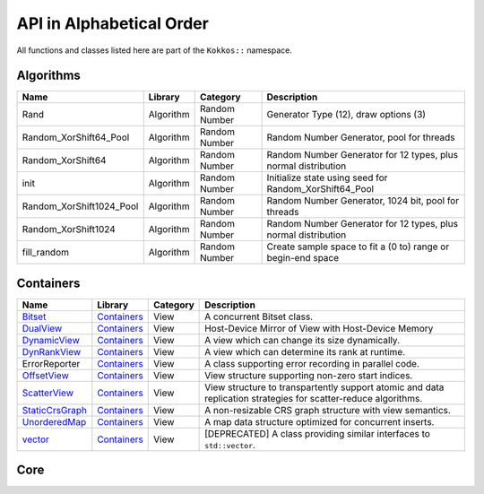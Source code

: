 API in Alphabetical Order
=========================

All functions and classes listed here are part of the ``Kokkos::`` namespace.

Algorithms
----------

+--------------------------+-----------+---------------+----------------------------------------------------------------+
| Name                     | Library   | Category      | Description                                                    |
+==========================+===========+===============+================================================================+
| Rand                     | Algorithm | Random Number | Generator Type (12), draw options (3)                          |
+--------------------------+-----------+---------------+----------------------------------------------------------------+
| Random_XorShift64_Pool   | Algorithm | Random Number | Random Number Generator, pool for threads                      |
+--------------------------+-----------+---------------+----------------------------------------------------------------+
| Random_XorShift64        | Algorithm | Random Number | Random Number Generator for 12 types, plus normal distribution |
+--------------------------+-----------+---------------+----------------------------------------------------------------+
| init                     | Algorithm | Random Number | Initialize state using seed for Random_XorShift64_Pool         |
+--------------------------+-----------+---------------+----------------------------------------------------------------+
| Random_XorShift1024_Pool | Algorithm | Random Number | Random Number Generator, 1024 bit, pool for threads            |
+--------------------------+-----------+---------------+----------------------------------------------------------------+
| Random_XorShift1024      | Algorithm | Random Number | Random Number Generator for 12 types, plus normal distribution |
+--------------------------+-----------+---------------+----------------------------------------------------------------+
| fill_random              | Algorithm | Random Number | Create sample space to fit a (0 to) range or begin-end space   |
+--------------------------+-----------+---------------+----------------------------------------------------------------+

Containers
----------

+----------------------------------------------------+---------------------------------------+----------+----------------------------------------------------------------------------------------------------------------+
| Name                                               | Library                               | Category | Description                                                                                                    |
+====================================================+=======================================+==========+================================================================================================================+
| `Bitset <containers/Bitset.html>`_                 | `Containers <containers-index.html>`_ | View     | A concurrent Bitset class.                                                                                     |
+----------------------------------------------------+---------------------------------------+----------+----------------------------------------------------------------------------------------------------------------+
| `DualView <containers/DualView.html>`_             | `Containers <containers-index.html>`_ | View     | Host-Device Mirror of View with Host-Device Memory                                                             |
+----------------------------------------------------+---------------------------------------+----------+----------------------------------------------------------------------------------------------------------------+
| `DynamicView <containers/DynamicView.html>`_       | `Containers <containers-index.html>`_ | View     | A view which can change its size dynamically.                                                                  |
+----------------------------------------------------+---------------------------------------+----------+----------------------------------------------------------------------------------------------------------------+
| `DynRankView <containers/DynRankView.html>`_       | `Containers <containers-index.html>`_ | View     | A view which can determine its rank at runtime.                                                                |
+----------------------------------------------------+---------------------------------------+----------+----------------------------------------------------------------------------------------------------------------+
| ErrorReporter                                      | `Containers <containers-index.html>`_ | View     | A class supporting error recording in parallel code.                                                           |
+----------------------------------------------------+---------------------------------------+----------+----------------------------------------------------------------------------------------------------------------+
| `OffsetView <containers/Offset-View.html>`_        | `Containers <containers-index.html>`_ | View     | View structure supporting non-zero start indices.                                                              |
+----------------------------------------------------+---------------------------------------+----------+----------------------------------------------------------------------------------------------------------------+
| `ScatterView <containers/ScatterView.html>`_       | `Containers <containers-index.html>`_ | View     | View structure to transpartently support atomic and data replication strategies for scatter-reduce algorithms. |
+----------------------------------------------------+---------------------------------------+----------+----------------------------------------------------------------------------------------------------------------+
| `StaticCrsGraph <containers/StaticCrsGraph.html>`_ | `Containers <containers-index.html>`_ | View     | A non-resizable CRS graph structure with view semantics.                                                       |
+----------------------------------------------------+---------------------------------------+----------+----------------------------------------------------------------------------------------------------------------+
| `UnorderedMap <containers/Unordered-Map.html>`_    | `Containers <containers-index.html>`_ | View     | A map data structure optimized for concurrent inserts.                                                         |
+----------------------------------------------------+---------------------------------------+----------+----------------------------------------------------------------------------------------------------------------+
| `vector <containers/vector.html>`_                 | `Containers <containers-index.html>`_ | View     | [DEPRECATED] A class providing similar interfaces to ``std::vector``.                                          |
+----------------------------------------------------+---------------------------------------+----------+----------------------------------------------------------------------------------------------------------------+

Core
----

.. |SubviewType| replace:: Subview
.. _SubviewType: core/view/Subview_type.html

+--------------------------------------------------------------------------------------+---------------------------+------------------------------------------------------------------------+-----------------------------------------------------------------------------------------------------------------------------------------+
| Name                                                                                 | Library                   | Category                                                               | Description                                                                                                                             |
+======================================================================================+===========================+========================================================================+=========================================================================================================================================+
| `abort <core/utilities/abort.html>`_                                                 | `Core <core-index.html>`_ | `Utilities <core/Utilities.html>`_                                     | Causes abnormal program termination.                                                                                                    |
+--------------------------------------------------------------------------------------+---------------------------+------------------------------------------------------------------------+-----------------------------------------------------------------------------------------------------------------------------------------+
| `ALL <core/utilities/all.html>`_                                                     | `Core <core-index.html>`_ | `Utilities <core/Utilities.html>`_                                     | Selects all elements in a dimension.                                                                                                    |
+--------------------------------------------------------------------------------------+---------------------------+------------------------------------------------------------------------+-----------------------------------------------------------------------------------------------------------------------------------------+
| `atomic_exchange <core/atomics/atomic_exchange.html>`_                               | `Core <core-index.html>`_ | `Atomic-Operations <core/atomics.html>`_                               | Atomic operation which exchanges a value and returns the old.                                                                           |
+--------------------------------------------------------------------------------------+---------------------------+------------------------------------------------------------------------+-----------------------------------------------------------------------------------------------------------------------------------------+
| `atomic_compare_exchange <core/atomics/atomic_compare_exchange.html>`_               | `Core <core-index.html>`_ | `Atomic-Operations <core/atomics.html>`_                               | Atomic operation which exchanges a value only if the old value matches a comparison value and returns the old value.                    |
+--------------------------------------------------------------------------------------+---------------------------+------------------------------------------------------------------------+-----------------------------------------------------------------------------------------------------------------------------------------+
| `atomic_compare_exchange_strong <core/atomics/atomic_compare_exchange_strong.html>`_ | `Core <core-index.html>`_ | `Atomic-Operations <core/atomics.html>`_                               | Atomic operation which exchanges a value only if the old value matches a comparison value and returns true if the exchange is executed. |
+--------------------------------------------------------------------------------------+---------------------------+------------------------------------------------------------------------+-----------------------------------------------------------------------------------------------------------------------------------------+
| `atomic_load <core/atomics/atomic_load.html>`_                                       | `Core <core-index.html>`_ | `Atomic-Operations <core/atomics.html>`_                               | Atomic operation which loads a value.                                                                                                   |
+--------------------------------------------------------------------------------------+---------------------------+------------------------------------------------------------------------+-----------------------------------------------------------------------------------------------------------------------------------------+
| `atomic_\[op\] <core/atomics/atomic_op.html>`_                                       | `Core <core-index.html>`_ | `Atomic-Operations <core/atomics.html>`_                               | Atomic operation which don't return anything.                                                                                           |
+--------------------------------------------------------------------------------------+---------------------------+------------------------------------------------------------------------+-----------------------------------------------------------------------------------------------------------------------------------------+
| `atomic_fetch_\[op\] <core/atomics/atomic_fetch_op.html>`_                           | `Core <core-index.html>`_ | `Atomic-Operations <core/atomics.html>`_                               | Various atomic operations which return the old value.                                                                                   |
+--------------------------------------------------------------------------------------+---------------------------+------------------------------------------------------------------------+-----------------------------------------------------------------------------------------------------------------------------------------+
| `atomic_\[op\]_fetch <core/atomics/atomic_op_fetch.html>`_                           | `Core <core-index.html>`_ | `Atomic-Operations <core/atomics.html>`_                               | Various atomic operations which return the updated value.                                                                               |
+--------------------------------------------------------------------------------------+---------------------------+------------------------------------------------------------------------+-----------------------------------------------------------------------------------------------------------------------------------------+
| `atomic_store <core/atomics/atomic_store.html>`_                                     | `Core <core-index.html>`_ | `Atomic-Operations <core/atomics.html>`_                               | Atomic operation which stores a value.                                                                                                  |
+--------------------------------------------------------------------------------------+---------------------------+------------------------------------------------------------------------+-----------------------------------------------------------------------------------------------------------------------------------------+
| `BAnd <core/builtinreducers/BAnd.html>`_                                             | `Core <core-index.html>`_ | `Atomic-Operations <core/atomics.html>`_                               | Reducer for Binary 'And' reduction                                                                                                      |
+--------------------------------------------------------------------------------------+---------------------------+------------------------------------------------------------------------+-----------------------------------------------------------------------------------------------------------------------------------------+
| `BOr <core/builtinreducers/BOr.html>`_                                               | `Core <core-index.html>`_ | `Atomic-Operations <core/atomics.html>`_                               | Reducer for Binary 'Or' reduction                                                                                                       |
+--------------------------------------------------------------------------------------+---------------------------+------------------------------------------------------------------------+-----------------------------------------------------------------------------------------------------------------------------------------+
| `complex <core/utilities/complex.html>`_                                             | `Core <core-index.html>`_ | `STL Compatibility <core/STL-Compatibility.html>`_                     | Complex numbers which work on host and device                                                                                           |
+--------------------------------------------------------------------------------------+---------------------------+------------------------------------------------------------------------+-----------------------------------------------------------------------------------------------------------------------------------------+
| `(X)create_mirror <core/view/create_mirror.html>`_                                   | `Core <core-index.html>`_ | `View and related <core/View.html>`_                                   | Mirror Host data to Device data                                                                                                         |
+--------------------------------------------------------------------------------------+---------------------------+------------------------------------------------------------------------+-----------------------------------------------------------------------------------------------------------------------------------------+
| `(X)create_mirror_view <core/view/create_mirror.html>`_                              | `Core <core-index.html>`_ | `View and related <core/View.html>`_                                   | Mirror Host data to Device data                                                                                                         |
+--------------------------------------------------------------------------------------+---------------------------+------------------------------------------------------------------------+-----------------------------------------------------------------------------------------------------------------------------------------+
| `Cuda <core/execution_spaces.html#kokkos-cuda>`_                                     | `Core <core-index.html>`_ | `Spaces <core/Spaces.html>`_                                           | The CUDA Execution Space.                                                                                                               |
+--------------------------------------------------------------------------------------+---------------------------+------------------------------------------------------------------------+-----------------------------------------------------------------------------------------------------------------------------------------+
| `CudaSpace <core/memory_spaces.html#kokkos-cudaspace>`_                              | `Core <core-index.html>`_ | `Spaces <core/Spaces.html>`_                                           | The primary CUDA Memory Space.                                                                                                          |
+--------------------------------------------------------------------------------------+---------------------------+------------------------------------------------------------------------+-----------------------------------------------------------------------------------------------------------------------------------------+
| `CudaUVMSpace <core/memory_spaces.html#kokkos-cudauvmspace>`_                        | `Core <core-index.html>`_ | `Spaces <core/Spaces.html>`_                                           | The CUDA Memory Space providing access to unified memory page migratable allocations.                                                   |
+--------------------------------------------------------------------------------------+---------------------------+------------------------------------------------------------------------+-----------------------------------------------------------------------------------------------------------------------------------------+
| `CudaHostPinnedSpace <core/memory_spaces.html#kokkos-cudahostpinnedspace>`_          | `Core <core-index.html>`_ | `Spaces <core/Spaces.html>`_                                           | The CUDA Memrory Space providing access to host pinned GPU-accessible host memory.                                                      |
+--------------------------------------------------------------------------------------+---------------------------+------------------------------------------------------------------------+-----------------------------------------------------------------------------------------------------------------------------------------+
| `deep_copy <core/view/deep_copy.html>`_                                              | `Core <core-index.html>`_ | `View and related <core/View.html>`_                                   | Copy Views                                                                                                                              |
+--------------------------------------------------------------------------------------+---------------------------+------------------------------------------------------------------------+-----------------------------------------------------------------------------------------------------------------------------------------+
| `ExecutionPolicy Concept <core/policies/ExecutionPolicyConcept.html>`_               | `Core <core-index.html>`_ | `Execution Policies <core/Execution-Policies.html>`_                   | Concept for execution policies.                                                                                                         |
+--------------------------------------------------------------------------------------+---------------------------+------------------------------------------------------------------------+-----------------------------------------------------------------------------------------------------------------------------------------+
| `ExecutionSpace concept <core/execution_spaces.html#kokkos-executionspaceconcept>`_  | `Core <core-index.html>`_ | `Spaces <core/Spaces.html>`_                                           | Concept for execution spaces.                                                                                                           |
+--------------------------------------------------------------------------------------+---------------------------+------------------------------------------------------------------------+-----------------------------------------------------------------------------------------------------------------------------------------+
| `fence <core/parallel-dispatch/fence.html>`_                                         | `Core <core-index.html>`_ |                                                                        | Fences execution spaces.                                                                                                                |
+--------------------------------------------------------------------------------------+---------------------------+------------------------------------------------------------------------+-----------------------------------------------------------------------------------------------------------------------------------------+
| `finalize <core/initialize_finalize/finalize.html>`_                                 | `Core <core-index.html>`_ | `Initialization and Finalization <core/Initialize-and-Finalize.html>`_ | function to finalize Kokkos                                                                                                             |
+--------------------------------------------------------------------------------------+---------------------------+------------------------------------------------------------------------+-----------------------------------------------------------------------------------------------------------------------------------------+
| `HostSpace <core/memory_spaces.html#kokkos-hostspace>`_                              | `Core <core-index.html>`_ | `Spaces <core/Spaces.html>`_                                           | The primary Host Memory Space.                                                                                                          |
+--------------------------------------------------------------------------------------+---------------------------+------------------------------------------------------------------------+-----------------------------------------------------------------------------------------------------------------------------------------+
| `HPX <core/execution_spaces.html#kokkos-hpx>`_                                       | `Core <core-index.html>`_ | `Spaces <core/Spaces.html>`_                                           | Execution space using the HPX runtime system execution mechanisms.                                                                      |
+--------------------------------------------------------------------------------------+---------------------------+------------------------------------------------------------------------+-----------------------------------------------------------------------------------------------------------------------------------------+
| `InitArguments <core/initialize_finalize/InitArguments.html>`_                       | `Core <core-index.html>`_ | `Initialization and Finalization <core/Initialize-and-Finalize.html>`_ | struct to programmatically define how to initialize Kokkos (deprecated in version 3.7)                                                  |
+--------------------------------------------------------------------------------------+---------------------------+------------------------------------------------------------------------+-----------------------------------------------------------------------------------------------------------------------------------------+
| `InitializationSettings <core/initialize_finalize/InitializationSettings.html>`_     | `Core <core-index.html>`_ | `Initialization and Finalization <core/Initialize-and-Finalize.html>`_ | class to programmatically define how to initialize Kokkos                                                                               |
+--------------------------------------------------------------------------------------+---------------------------+------------------------------------------------------------------------+-----------------------------------------------------------------------------------------------------------------------------------------+
| `initialize <core/initialize_finalize/initialize.html>`_                             | `Core <core-index.html>`_ | `Initialization and Finalization <core/Initialize-and-Finalize.html>`_ | function to initialize Kokkos                                                                                                           |
+--------------------------------------------------------------------------------------+---------------------------+------------------------------------------------------------------------+-----------------------------------------------------------------------------------------------------------------------------------------+
| `is_array_layout <core/Traits.html#is-array-layout>`_                                | `Core <core-index.html>`_ | `Traits <core/Traits.html>`_                                           | Trait to detect types that model the Layout concept                                                                                     |
+--------------------------------------------------------------------------------------+---------------------------+------------------------------------------------------------------------+-----------------------------------------------------------------------------------------------------------------------------------------+
| `is_execution_policy <core/Traits.html#is-execution-policy>`_                        | `Core <core-index.html>`_ | `Traits <core/Traits.html>`_                                           | Trait to detect types that model ExecutionPolicy concept                                                                                |
+--------------------------------------------------------------------------------------+---------------------------+------------------------------------------------------------------------+-----------------------------------------------------------------------------------------------------------------------------------------+
| is_execution_space                                                                   | `Core <core-index.html>`_ | `Traits <core/Traits.html>`_                                           | Trait to detect types that model `ExecutionSpace concept <core/execution_spaces.html#kokkos-executionspaceconcept>`_                    |
+--------------------------------------------------------------------------------------+---------------------------+------------------------------------------------------------------------+-----------------------------------------------------------------------------------------------------------------------------------------+
| `is_initialized <core/initialize_finalize/is_Initialized.html>`_                     | `Core <core-index.html>`_ | `Initialization and Finalization <core/Initialize-and-Finalize.html>`_ | function to query initialization status                                                                                                 |
+--------------------------------------------------------------------------------------+---------------------------+------------------------------------------------------------------------+-----------------------------------------------------------------------------------------------------------------------------------------+
| `is_finalized <core/initialize_finalize/is_Finalized.html>`_                         | `Core <core-index.html>`_ | `Initialization and Finalization <core/Initialize-and-Finalize.html>`_ | function to query finalization status                                                                                                 |
+--------------------------------------------------------------------------------------+---------------------------+------------------------------------------------------------------------+-----------------------------------------------------------------------------------------------------------------------------------------+
| `is_memory_space <core/Traits.html#is-memory-space>`_                                | `Core <core-index.html>`_ | `Traits <core/Traits.html>`_                                           | Trait to detect types that model `MemorySpace concept <core/memory_spaces.html#kokkos-memoryspaceconcept>`_                             |
+--------------------------------------------------------------------------------------+---------------------------+------------------------------------------------------------------------+-----------------------------------------------------------------------------------------------------------------------------------------+
| `is_memory_traits <core/Traits.html#is-memory-traits>`_                              | `Core <core-index.html>`_ | `Traits <core/Traits.html>`_                                           | Trait to detect specializations of `Kokkos::MemoryTraits`                                                                               |
+--------------------------------------------------------------------------------------+---------------------------+------------------------------------------------------------------------+-----------------------------------------------------------------------------------------------------------------------------------------+
| `is_reducer <core/Traits.html#is-reducer>`_                                          | `Core <core-index.html>`_ | `Traits <core/Traits.html>`_                                           | Trait to detect types that model the `Reducer concept <core/builtinreducers/ReducerConcept.html>`_                                      |
+--------------------------------------------------------------------------------------+---------------------------+------------------------------------------------------------------------+-----------------------------------------------------------------------------------------------------------------------------------------+
| `is_space <core/Traits.html#is-space>`_                                              | `Core <core-index.html>`_ | `Traits <core/Traits.html>`_                                           | Trait to detect types that model the Space concept                                                                                      |
+--------------------------------------------------------------------------------------+---------------------------+------------------------------------------------------------------------+-----------------------------------------------------------------------------------------------------------------------------------------+
| `LayoutLeft <core/view/layoutLeft.html>`_                                            | `Core <core-index.html>`_ | `View and related <core/View.html>`_                                   | Memory Layout matching Fortran                                                                                                          |
+--------------------------------------------------------------------------------------+---------------------------+------------------------------------------------------------------------+-----------------------------------------------------------------------------------------------------------------------------------------+
| `LayoutRight <core/view/layoutRight.html>`_                                          | `Core <core-index.html>`_ | `View and related <core/View.html>`_                                   | Memory Layout matching C                                                                                                                |
+--------------------------------------------------------------------------------------+---------------------------+------------------------------------------------------------------------+-----------------------------------------------------------------------------------------------------------------------------------------+
| `LayoutStride <core/view/layoutStride.html>`_                                        | `Core <core-index.html>`_ | `View and related <core/View.html>`_                                   | Memory Layout for arbitrary strides                                                                                                     |
+--------------------------------------------------------------------------------------+---------------------------+------------------------------------------------------------------------+-----------------------------------------------------------------------------------------------------------------------------------------+
| `kokkos_free <core/c_style_memory_management/free.html>`_                            | `Core <core-index.html>`_ | `Memory Management <core/c_style_memory_management.html>`_             | Dellocates previously allocated memory                                                                                                  |
+--------------------------------------------------------------------------------------+---------------------------+------------------------------------------------------------------------+-----------------------------------------------------------------------------------------------------------------------------------------+
| `kokkos_malloc <core/c_style_memory_management/malloc.html>`_                        | `Core <core-index.html>`_ | `Memory Management <core/c_style_memory_management.html>`_             | Allocates memory                                                                                                                        |
+--------------------------------------------------------------------------------------+---------------------------+------------------------------------------------------------------------+-----------------------------------------------------------------------------------------------------------------------------------------+
| `kokkos_realloc <core/c_style_memory_management/realloc.html>`_                      | `Core <core-index.html>`_ | `Memory Management <core/c_style_memory_management.html>`_             | Expands previously allocated memory block                                                                                               |
+--------------------------------------------------------------------------------------+---------------------------+------------------------------------------------------------------------+-----------------------------------------------------------------------------------------------------------------------------------------+
| `LAnd <core/builtinreducers/LAnd.html>`_                                             | `Core <core-index.html>`_ | `Built-in Reducers <core/builtin_reducers.html>`_                      | Reducer for Logical 'And' reduction                                                                                                     |
+--------------------------------------------------------------------------------------+---------------------------+------------------------------------------------------------------------+-----------------------------------------------------------------------------------------------------------------------------------------+
| `LOr <core/builtinreducers/LOr.html>`_                                               | `Core <core-index.html>`_ | `Built-in Reducers <core/builtin_reducers.html>`_                      | Reducer for Logical 'Or' reduction                                                                                                      |
+--------------------------------------------------------------------------------------+---------------------------+------------------------------------------------------------------------+-----------------------------------------------------------------------------------------------------------------------------------------+
| `Max <core/builtinreducers/Max.html>`_                                               | `Core <core-index.html>`_ | `Built-in Reducers <core/builtin_reducers.html>`_                      | Reducer for Maximum reduction                                                                                                           |
+--------------------------------------------------------------------------------------+---------------------------+------------------------------------------------------------------------+-----------------------------------------------------------------------------------------------------------------------------------------+
| `MaxLoc <core/builtinreducers/MaxLoc.html>`_                                         | `Core <core-index.html>`_ | `Built-in Reducers <core/builtin_reducers.html>`_                      | Reducer for Reduction providing maximum and an associated index                                                                         |
+--------------------------------------------------------------------------------------+---------------------------+------------------------------------------------------------------------+-----------------------------------------------------------------------------------------------------------------------------------------+
| `(U)MDRangePolicy <core/policies/MDRangePolicy.html>`_                               | `Core <core-index.html>`_ | `Execution Policies <core/Execution-Policies.html>`_                   | Policy to iterate over a multidimensional index range.                                                                                  |
+--------------------------------------------------------------------------------------+---------------------------+------------------------------------------------------------------------+-----------------------------------------------------------------------------------------------------------------------------------------+
| `MemorySpace concept <core/memory_spaces.html#kokkos-memoryspaceconcept>`_           | `Core <core-index.html>`_ | `Spaces <core/Spaces.html>`_                                           | Concept for execution spaces.                                                                                                           |
+--------------------------------------------------------------------------------------+---------------------------+------------------------------------------------------------------------+-----------------------------------------------------------------------------------------------------------------------------------------+
| `Min <core/builtinreducers/Min.html>`_                                               | `Core <core-index.html>`_ | `Built-in Reducers <core/builtin_reducers.html>`_                      | Reducer for Minimum reduction                                                                                                           |
+--------------------------------------------------------------------------------------+---------------------------+------------------------------------------------------------------------+-----------------------------------------------------------------------------------------------------------------------------------------+
| `MinLoc <core/builtinreducers/MinLoc.html>`_                                         | `Core <core-index.html>`_ | `Built-in Reducers <core/builtin_reducers.html>`_                      | Reducer for Reduction providing minimum and an associated index                                                                         |
+--------------------------------------------------------------------------------------+---------------------------+------------------------------------------------------------------------+-----------------------------------------------------------------------------------------------------------------------------------------+
| `MinMax <core/builtinreducers/MinMax.html>`_                                         | `Core <core-index.html>`_ | `Built-in Reducers <core/builtin_reducers.html>`_                      | Reducer for Reduction providing both minimum and maximum                                                                                |
+--------------------------------------------------------------------------------------+---------------------------+------------------------------------------------------------------------+-----------------------------------------------------------------------------------------------------------------------------------------+
| `MinMaxLoc <core/builtinreducers/MinMaxLoc.html>`_                                   | `Core <core-index.html>`_ | `Built-in Reducers <core/builtin_reducers.html>`_                      | Reducer for Reduction providing both minimum and maximum and associated indices                                                         |
+--------------------------------------------------------------------------------------+---------------------------+------------------------------------------------------------------------+-----------------------------------------------------------------------------------------------------------------------------------------+
| `OpenMP <core/execution_spaces.html#kokkos-openmp>`_                                 | `Core <core-index.html>`_ | `Spaces <core/Spaces.html>`_                                           | Execution space using non-target OpenMP parallel execution mechanisms.                                                                  |
+--------------------------------------------------------------------------------------+---------------------------+------------------------------------------------------------------------+-----------------------------------------------------------------------------------------------------------------------------------------+
| `OpenMPTarget <core/execution_spaces.html#kokkos-openmptarget>`_                     | `Core <core-index.html>`_ | `Spaces <core/Spaces.html>`_                                           | Execution space using targetoffload OpenMP parallel execution mechanisms.                                                               |
+--------------------------------------------------------------------------------------+---------------------------+------------------------------------------------------------------------+-----------------------------------------------------------------------------------------------------------------------------------------+
| `pair <core/stl-compat/pair.html>`_                                                  | `Core <core-index.html>`_ | `STL Compatibility <core/STL-Compatibility.html>`_                     | Device compatible std::pair analogue                                                                                                    |
+--------------------------------------------------------------------------------------+---------------------------+------------------------------------------------------------------------+-----------------------------------------------------------------------------------------------------------------------------------------+
| `parallel_for <core/parallel-dispatch/parallel_for.html>`_                           | `Core <core-index.html>`_ |                                                                        | Bulk execute of independent work items.                                                                                                 |
+--------------------------------------------------------------------------------------+---------------------------+------------------------------------------------------------------------+-----------------------------------------------------------------------------------------------------------------------------------------+
| `ParallelForTag <core/parallel-dispatch/ParallelForTag.html>`_                       | `Core <core-index.html>`_ |                                                                        | Tag passed to team_size functions                                                                                                       |
+--------------------------------------------------------------------------------------+---------------------------+------------------------------------------------------------------------+-----------------------------------------------------------------------------------------------------------------------------------------+
| `parallel_reduce <core/parallel-dispatch/parallel_reduce.html>`_                     | `Core <core-index.html>`_ |                                                                        | Bulk execute of independent work items, which contribute to a reduction.                                                                |
+--------------------------------------------------------------------------------------+---------------------------+------------------------------------------------------------------------+-----------------------------------------------------------------------------------------------------------------------------------------+
| `ParallelReduceTag <core/parallel-dispatch/ParallelReduceTag.html>`_                 | `Core <core-index.html>`_ |                                                                        | Tag passed to team_size functions                                                                                                       |
+--------------------------------------------------------------------------------------+---------------------------+------------------------------------------------------------------------+-----------------------------------------------------------------------------------------------------------------------------------------+
| `parallel_scan <core/parallel-dispatch/parallel_scan.html>`_                         | `Core <core-index.html>`_ |                                                                        | Bulk execute of work items, which a simple pre- or postfix scan dependency.                                                             |
+--------------------------------------------------------------------------------------+---------------------------+------------------------------------------------------------------------+-----------------------------------------------------------------------------------------------------------------------------------------+
| `ParallelScanTag <core/parallel-dispatch/ParallelScanTag.html>`_                     | `Core <core-index.html>`_ |                                                                        | Tag passed to team_size functions                                                                                                       |
+--------------------------------------------------------------------------------------+---------------------------+------------------------------------------------------------------------+-----------------------------------------------------------------------------------------------------------------------------------------+
| `partition_space <core/spaces/partition_space.html>`_                                | `Core <core-index.html>`_ | `Spaces <core/Spaces.html>`_                                           | Split an existing execution space instance into multiple                                                                                |
+--------------------------------------------------------------------------------------+---------------------------+------------------------------------------------------------------------+-----------------------------------------------------------------------------------------------------------------------------------------+
| `PerTeam <core/policies/NestedPolicies.html#kokkos-perteam>`_                        | `Core <core-index.html>`_ | `Execution Policies <core/Execution-Policies.html>`_                   | Policy used in single construct to indicate once per team execution.                                                                    |
+--------------------------------------------------------------------------------------+---------------------------+------------------------------------------------------------------------+-----------------------------------------------------------------------------------------------------------------------------------------+
| `PerThread <core/policies/NestedPolicies.html#kokkos-perthread>`_                    | `Core <core-index.html>`_ | `Execution Policies <core/Execution-Policies.html>`_                   | Policy used in single construct to indicate once per thread execution.                                                                  |
+--------------------------------------------------------------------------------------+---------------------------+------------------------------------------------------------------------+-----------------------------------------------------------------------------------------------------------------------------------------+
| `Prod <core/builtinreducers/Prod.html>`_                                             | `Core <core-index.html>`_ | `Built-in Reducers <core/builtin_reducers.html>`_                      | Reducer for Multiplicative reduction                                                                                                    |
+--------------------------------------------------------------------------------------+---------------------------+------------------------------------------------------------------------+-----------------------------------------------------------------------------------------------------------------------------------------+
| `RangePolicy <core/policies/RangePolicy.html>`_                                      | `Core <core-index.html>`_ | `Execution Policies <core/Execution-Policies.html>`_                   | Policy to iterate over a 1D index range.                                                                                                |
+--------------------------------------------------------------------------------------+---------------------------+------------------------------------------------------------------------+-----------------------------------------------------------------------------------------------------------------------------------------+
| `realloc <core/view/realloc.html>`_                                                  | `Core <core-index.html>`_ | `View and related <core/View.html>`_                                   | Resize an existing view without maintaining the content                                                                                 |
+--------------------------------------------------------------------------------------+---------------------------+------------------------------------------------------------------------+-----------------------------------------------------------------------------------------------------------------------------------------+
| `ReducerConcept <core/builtinreducers/ReducerConcept.html>`_                         | `Core <core-index.html>`_ | `Built-in Reducers <core/builtin_reducers.html>`_                      | Provides the concept for Reducers.                                                                                                      |
+--------------------------------------------------------------------------------------+---------------------------+------------------------------------------------------------------------+-----------------------------------------------------------------------------------------------------------------------------------------+
| `resize <core/view/resize.html>`_                                                    | `Core <core-index.html>`_ | `View and related <core/View.html>`_                                   | Resize an existing view while maintaining the content                                                                                   |
+--------------------------------------------------------------------------------------+---------------------------+------------------------------------------------------------------------+-----------------------------------------------------------------------------------------------------------------------------------------+
| `Serial <core/execution_spaces.html#kokkos-serial>`_                                 | `Core <core-index.html>`_ | `Spaces <core/Spaces.html>`_                                           | Execution space using serial execution the CPU.                                                                                         |
+--------------------------------------------------------------------------------------+---------------------------+------------------------------------------------------------------------+-----------------------------------------------------------------------------------------------------------------------------------------+
| `SequentialHostInit <core/view/view_alloc.html>`_                                    | `Core <core-index.html>`_ | `View and related <core/View.html>`_                                   | An option used with `view_alloc <core/view/view_alloc.html>`_                                                                           |
+--------------------------------------------------------------------------------------+---------------------------+------------------------------------------------------------------------+-----------------------------------------------------------------------------------------------------------------------------------------+
| `ScopeGuard <core/initialize_finalize/ScopeGuard.html>`_                             | `Core <core-index.html>`_ | `Initialization and Finalization <core/Initialize-and-Finalize.html>`_ | class to aggregate initializing and finalizing Kokkos                                                                                   |
+--------------------------------------------------------------------------------------+---------------------------+------------------------------------------------------------------------+-----------------------------------------------------------------------------------------------------------------------------------------+
| `SpaceAccessibility <core/SpaceAccessibility.html>`_                                 | `Core <core-index.html>`_ | `Spaces <core/Spaces.html>`_                                           | Facility to query accessibility rules between execution and memory spaces.                                                              |
+--------------------------------------------------------------------------------------+---------------------------+------------------------------------------------------------------------+-----------------------------------------------------------------------------------------------------------------------------------------+
| |SubviewType|_                                                                       | `Core <core-index.html>`_ | `View and related <core/View.html>`_                                   | Type of multi-dimensional array which is returned by the subview function                                                               |
+--------------------------------------------------------------------------------------+---------------------------+------------------------------------------------------------------------+-----------------------------------------------------------------------------------------------------------------------------------------+
| `subview <core/view/subview.html>`_                                                  | `Core <core-index.html>`_ | `View and related <core/View.html>`_                                   | Crating multi-dimensional array which is a slice of a view                                                                              |
+--------------------------------------------------------------------------------------+---------------------------+------------------------------------------------------------------------+-----------------------------------------------------------------------------------------------------------------------------------------+
| `Sum <core/builtinreducers/Sum.html>`_                                               | `Core <core-index.html>`_ | `Built-in Reducers <core/builtin_reducers.html>`_                      | Reducer for Sum reduction                                                                                                               |
+--------------------------------------------------------------------------------------+---------------------------+------------------------------------------------------------------------+-----------------------------------------------------------------------------------------------------------------------------------------+
| `TeamHandle concept <core/policies/TeamHandleConcept.html>`_                         | `Core <core-index.html>`_ | `Execution Policies <core/Execution-Policies.html>`_                   | Provides the concept for the `member_type` of a `TeamPolicy <core/policies/TeamPolicy.html>`_.                                          |
+--------------------------------------------------------------------------------------+---------------------------+------------------------------------------------------------------------+-----------------------------------------------------------------------------------------------------------------------------------------+
| `(U)TeamPolicy <core/policies/TeamPolicy.html>`_                                     | `Core <core-index.html>`_ | `Execution Policies <core/Execution-Policies.html>`_                   | Policy to iterate over a 1D index range, assigning to each iteration a team of threads.                                                 |
+--------------------------------------------------------------------------------------+---------------------------+------------------------------------------------------------------------+-----------------------------------------------------------------------------------------------------------------------------------------+
| `TeamThreadMDRange <core/policies/TeamThreadMDRange.html>`_                          | `Core <core-index.html>`_ | `Execution Policies <core/Execution-Policies.html>`_                   | Policy to iterate over a multidimensional index range with the threads of a team.                                                       |
+--------------------------------------------------------------------------------------+---------------------------+------------------------------------------------------------------------+-----------------------------------------------------------------------------------------------------------------------------------------+
| `TeamThreadRange <core/policies/TeamThreadRange.html>`_                              | `Core <core-index.html>`_ | `Execution Policies <core/Execution-Policies.html>`_                   | Policy to iterate over a 1D index range with the threads of a team.                                                                     |
+--------------------------------------------------------------------------------------+---------------------------+------------------------------------------------------------------------+-----------------------------------------------------------------------------------------------------------------------------------------+
| `TeamVectorMDRange <core/policies/TeamVectorMDRange.html>`_                          | `Core <core-index.html>`_ | `Execution Policies <core/Execution-Policies.html>`_                   | Policy to iterate over a multidimensional index range with the threads and vector lanes of a team.                                      |
+--------------------------------------------------------------------------------------+---------------------------+------------------------------------------------------------------------+-----------------------------------------------------------------------------------------------------------------------------------------+
| `TeamVectorRange <core/policies/TeamVectorRange.html>`_                              | `Core <core-index.html>`_ | `Execution Policies <core/Execution-Policies.html>`_                   | Policy to iterate over a 1D index range with the threads and vector lanes of a team.                                                    |
+--------------------------------------------------------------------------------------+---------------------------+------------------------------------------------------------------------+-----------------------------------------------------------------------------------------------------------------------------------------+
| `ThreadVectorMDRange <core/policies/ThreadVectorMDRange.html>`_                      | `Core <core-index.html>`_ | `Execution Policies <core/Execution-Policies.html>`_                   | Policy to iterate over a multidimensional index range with the vector lanes of a thread.                                                |
+--------------------------------------------------------------------------------------+---------------------------+------------------------------------------------------------------------+-----------------------------------------------------------------------------------------------------------------------------------------+
| `ThreadVectorRange <core/policies/ThreadVectorRange.html>`_                          | `Core <core-index.html>`_ | `Execution Policies <core/Execution-Policies.html>`_                   | Policy to iterate over a 1D index range with the vector lanes of a thread.                                                              |
+--------------------------------------------------------------------------------------+---------------------------+------------------------------------------------------------------------+-----------------------------------------------------------------------------------------------------------------------------------------+
| `Timer <core/utilities/timer.html>`_                                                 | `Core <core-index.html>`_ | `Utilities <core/Utilities.html>`_                                     | A basic timer returning seconds                                                                                                         |
+--------------------------------------------------------------------------------------+---------------------------+------------------------------------------------------------------------+-----------------------------------------------------------------------------------------------------------------------------------------+
| `View <core/view/view.html>`_                                                        | `Core <core-index.html>`_ | `View and related <core/View.html>`_                                   | A multi-dimensional array                                                                                                               |
+--------------------------------------------------------------------------------------+---------------------------+------------------------------------------------------------------------+-----------------------------------------------------------------------------------------------------------------------------------------+
| `View-like Type Concept <core/view/view_like.html>`_                                 | `Core <core-index.html>`_ | `View and related <core/View.html>`_                                   | A set of class templates that act like a View                                                                                           |
+--------------------------------------------------------------------------------------+---------------------------+------------------------------------------------------------------------+-----------------------------------------------------------------------------------------------------------------------------------------+
| `WithoutInitializing <core/view/view_alloc.html>`_                                   | `Core <core-index.html>`_ | `View and related <core/View.html>`_                                   | An option used with `view_alloc <core/view/view_alloc.html>`_                                                                           |
+--------------------------------------------------------------------------------------+---------------------------+------------------------------------------------------------------------+-----------------------------------------------------------------------------------------------------------------------------------------+
